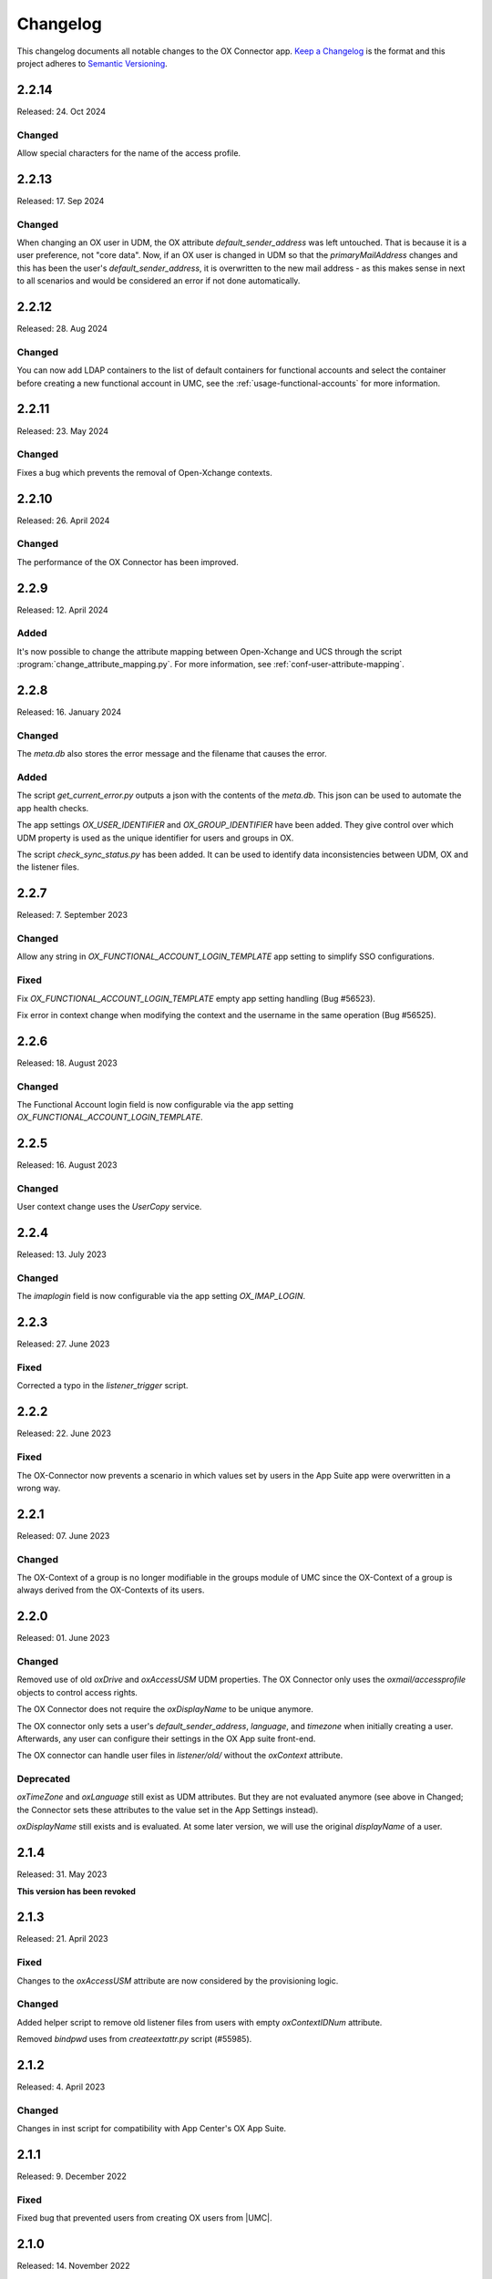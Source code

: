 .. SPDX-FileCopyrightText: 2021-2023 Univention GmbH
..
.. SPDX-License-Identifier: AGPL-3.0-only

.. _app-changelog:

*********
Changelog
*********

This changelog documents all notable changes to the OX Connector app. `Keep a
Changelog <https://keepachangelog.com/en/1.0.0/>`_ is the format and this
project adheres to `Semantic Versioning <https://semver.org/spec/v2.0.0.html>`_.

2.2.14
=============

Released: 24. Oct 2024

Changed
-------
Allow special characters for the name of the access profile.

2.2.13
=============

Released: 17. Sep 2024

Changed
-------
When changing an OX user in UDM, the OX attribute `default_sender_address` was
left untouched. That is because it is a user preference, not "core data". Now,
if an OX user is changed in UDM so that the `primaryMailAddress` changes and
this has been the user's `default_sender_address`, it is overwritten to the new
mail address - as this makes sense in next to all scenarios and would be
considered an error if not done automatically.

2.2.12
=============

Released: 28. Aug 2024

Changed
-------
You can now add LDAP containers to the list of default containers for
functional accounts and select the container before creating a new
functional account in UMC, see the :ref:`usage-functional-accounts` for more
information.

2.2.11
=============

Released: 23. May 2024

Changed
-------
Fixes a bug which prevents the removal of Open-Xchange contexts.

2.2.10
=============

Released: 26. April 2024

Changed
-------
The performance of the OX Connector has been improved.

2.2.9
=============

Released: 12. April 2024

Added
-----

It's now possible to change the attribute mapping between Open-Xchange and UCS
through the script :program:`change_attribute_mapping.py`.
For more information, see :ref:`conf-user-attribute-mapping`.

2.2.8
=============

Released: 16. January 2024

Changed
-------
The `meta.db` also stores the error message and the filename that causes the error.

Added
-----
The script `get_current_error.py` outputs a json with the contents of the `meta.db`. This json can be used to automate the app health checks.

The app settings `OX_USER_IDENTIFIER` and `OX_GROUP_IDENTIFIER` have been added. They give control over which UDM property is used as the unique
identifier for users and groups in OX.

The script `check_sync_status.py` has been added. It can be used to identify data inconsistencies between UDM, OX and the listener files.

2.2.7
=============

Released: 7. September 2023

Changed
-------

Allow any string in `OX_FUNCTIONAL_ACCOUNT_LOGIN_TEMPLATE` app setting to simplify SSO configurations.

Fixed
-------

Fix `OX_FUNCTIONAL_ACCOUNT_LOGIN_TEMPLATE` empty app setting handling (Bug #56523).

Fix error in context change when modifying the context and the username in the same operation (Bug #56525).


2.2.6
=============

Released: 18. August 2023

Changed
-------

The Functional Account login field is now configurable via the app setting `OX_FUNCTIONAL_ACCOUNT_LOGIN_TEMPLATE`.


2.2.5
=============

Released: 16. August 2023

Changed
-------

User context change uses the `UserCopy` service.

2.2.4
=============

Released: 13. July 2023

Changed
-------

The `imaplogin` field is now configurable via the app setting `OX_IMAP_LOGIN`.

2.2.3
=============

Released: 27. June 2023

Fixed
-------

Corrected a typo in the `listener_trigger` script.

2.2.2
=============

Released: 22. June 2023

Fixed
-------

The OX-Connector now prevents a scenario in which values set by users in the App Suite app were overwritten in a wrong way.

2.2.1
=============

Released: 07. June 2023

Changed
-------

The OX-Context of a group is no longer modifiable in the groups module of UMC since the OX-Context of a group is always derived from the OX-Contexts of its users.

2.2.0
=============

Released: 01. June 2023

Changed
-------

Removed use of old *oxDrive* and *oxAccessUSM* UDM properties. The OX Connector only
uses the *oxmail/accessprofile* objects to control access rights.

The OX Connector does not require the *oxDisplayName* to be unique anymore.

The OX connector only sets a user's *default_sender_address*, *language*, and *timezone* when initially creating a user. Afterwards, any user can configure their settings in the OX App suite front-end.

The OX connector can handle user files in *listener/old/* without the *oxContext* attribute.

Deprecated
----------

*oxTimeZone* and *oxLanguage* still exist as UDM attributes. But they are not evaluated anymore (see above in Changed; the Connector sets these attributes to the value set in the App Settings instead).

*oxDisplayName* still exists and is evaluated. At some later version, we will use the original *displayName* of a user.

2.1.4
=====

Released: 31. May 2023

**This version has been revoked**

2.1.3
=====

Released: 21. April 2023

Fixed
-------
Changes to the *oxAccessUSM* attribute are now considered by the provisioning logic.

Changed
-------

Added helper script to remove old listener files from users with empty
*oxContextIDNum* attribute.

Removed *bindpwd* uses from *createextattr.py* script (#55985).

2.1.2
=====

Released: 4. April 2023

Changed
-------

Changes in inst script for compatibility with App Center's OX App Suite.

2.1.1
=====

Released: 9. December 2022

Fixed
-----

Fixed bug that prevented users from creating OX users from |UMC|.

2.1.0
=====

Released: 14. November 2022

Fixed
-----

Remove the use of unnecessary `gid_ox` syntax for OX group names. All valid
group names in UCS are now accepted in OX.

Avoid unnecessary group `change`` operation that can fail in large groups and
lead to an infinite loop where the ox-connector tries to delete an
already deleted user.

Change `oxcontext` `contextid` syntax from string to integer.

Changed
-------

Refactor of internal project structure.

Update of scripts and internal files.

Added
-----

Prepare support for Univention OX App suite.

2.0.1
=====

Released: 9. September 2022

Fixed
-----

Avoid unnecessary look-ups in the OX database when syncing groups: Users that
appear to not be present in the database will be treated as such instead of
double checking.

Avoid 500 log messages in OX by guarding user look-ups by an `exists` call.

2.0.0
=====

Released: 26. April 2022

Added
-----

.. index::
   pair: functional mailbox; changelog
   single: udm modules; oxmail/functional_account

With OX App Suite 7.10.6 Open-Xchange added *Functional Mailboxes* to OX App
Suite, see :cite:t:`ox-app-suite-features-7-6-10`. OX App Suite shares
functional mailboxes among other users in the same context.

For more information, see :ref:`usage-functional-accounts`.


1.1.0
=====

Added
-----

.. index::
   pair: access profiles; changelog
   single: udm modules; oxmail/accessprofile

OX App Suite knows access and can grant them individually to users. The
:program:`OX Connector` app supports *access profiles* through the file
:file:`ModuleAccessDefinitions.propertiers`.

The connector generates the file locally on the UCS system each time an
administrator modifies objects in the |UDM| module ``oxmail/accessprofile``. It
doesn't provision the data to OX App Suite directly. The connector uses the
*access profiles* and sets the attribute ``oxAccess`` during provisioning.

For limitations, see :ref:`limit-access-profiles`.
